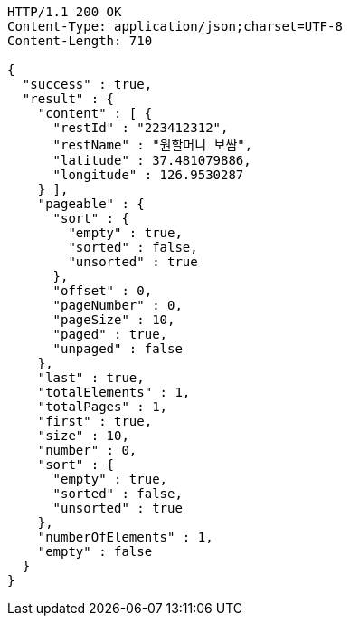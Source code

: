 [source,http,options="nowrap"]
----
HTTP/1.1 200 OK
Content-Type: application/json;charset=UTF-8
Content-Length: 710

{
  "success" : true,
  "result" : {
    "content" : [ {
      "restId" : "223412312",
      "restName" : "원할머니 보쌈",
      "latitude" : 37.481079886,
      "longitude" : 126.9530287
    } ],
    "pageable" : {
      "sort" : {
        "empty" : true,
        "sorted" : false,
        "unsorted" : true
      },
      "offset" : 0,
      "pageNumber" : 0,
      "pageSize" : 10,
      "paged" : true,
      "unpaged" : false
    },
    "last" : true,
    "totalElements" : 1,
    "totalPages" : 1,
    "first" : true,
    "size" : 10,
    "number" : 0,
    "sort" : {
      "empty" : true,
      "sorted" : false,
      "unsorted" : true
    },
    "numberOfElements" : 1,
    "empty" : false
  }
}
----